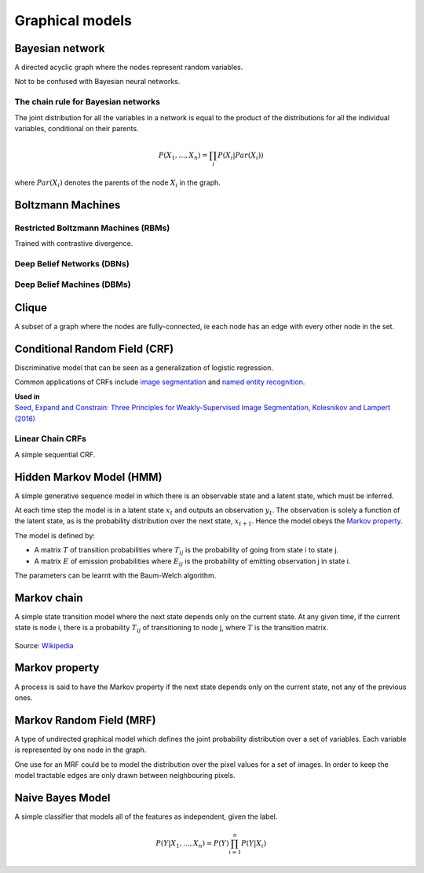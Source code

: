 """""""""""""""""""""""""""""""""""
Graphical models
"""""""""""""""""""""""""""""""""""

Bayesian network
------------------
A directed acyclic graph where the nodes represent random variables.

Not to be confused with Bayesian neural networks.

The chain rule for Bayesian networks
______________________________________

The joint distribution for all the variables in a network is equal to the product of the distributions for all the individual variables, conditional on their parents.

.. math::

    P(X_1,...,X_n) = \prod_i P(X_i|Par(X_i))

where :math:`Par(X_i)` denotes the parents of the node :math:`X_i` in the graph.

Boltzmann Machines
----------------------

Restricted Boltzmann Machines (RBMs)
______________________________________
Trained with contrastive divergence. 


Deep Belief Networks (DBNs)
______________________________


Deep Belief Machines (DBMs)
______________________________


Clique
-------
A subset of a graph where the nodes are fully-connected, ie each node has an edge with every other node in the set.

Conditional Random Field (CRF)
---------------------------------
Discriminative model that can be seen as a generalization of logistic regression.

Common applications of CRFs include `image segmentation <https://ml-compiled.readthedocs.io/en/latest/computer_vision.html#semantic-segmentation>`_ and `named entity recognition <https://ml-compiled.readthedocs.io/en/latest/natural_language_processing.html#named-entity-recognition-ner>`_.

| **Used in**
| `Seed, Expand and Constrain: Three Principles for Weakly-Supervised Image Segmentation, Kolesnikov and Lampert (2016) <https://arxiv.org/abs/1603.06098>`_

Linear Chain CRFs
___________________
A simple sequential CRF.


Hidden Markov Model (HMM)
---------------------------
A simple generative sequence model in which there is an observable state and a latent state, which must be inferred. 

At each time step the model is in a latent state :math:`x_t` and outputs an observation :math:`y_t`. The observation is solely a function of the latent state, as is the probability distribution over the next state, :math:`x_{t+1}`. Hence the model obeys the `Markov property <https://ml-compiled.readthedocs.io/en/latest/probabilistic_graphical_models.html#markov-property>`_.

The model is defined by:

* A matrix :math:`T` of transition probabilities where :math:`T_{ij}` is the probability of going from state i to state j.
* A matrix :math:`E` of emission probabilities where :math:`E_{ij}` is the probability of emitting observation j in state i.

The parameters can be learnt with the Baum-Welch algorithm.

Markov chain
--------------
A simple state transition model where the next state depends only on the current state. At any given time, if the current state is node i, there is a probability :math:`T_{ij}` of transitioning to node j, where :math:`T` is the transition matrix.

.. figure:: ../img/markov_chain.PNG
  :align: center
  
  Source: `Wikipedia <https://en.wikipedia.org/wiki/Markov_chain#/media/File:Markovkate_01.svg>`_

Markov property
--------------------
A process is said to have the Markov property if the next state depends only on the current state, not any of the previous ones.

Markov Random Field (MRF)
---------------------------
A type of undirected graphical model which defines the joint probability distribution over a set of variables. Each variable is represented by one node in the graph.

One use for an MRF could be to model the distribution over the pixel values for a set of images. In order to keep the model tractable edges are only drawn between neighbouring pixels.

Naive Bayes Model
-------------------
A simple classifier that models all of the features as independent, given the label.

.. math::

  P(Y|X_1,...,X_n) = P(Y)\prod_{i=1}^n P(Y|X_i)
